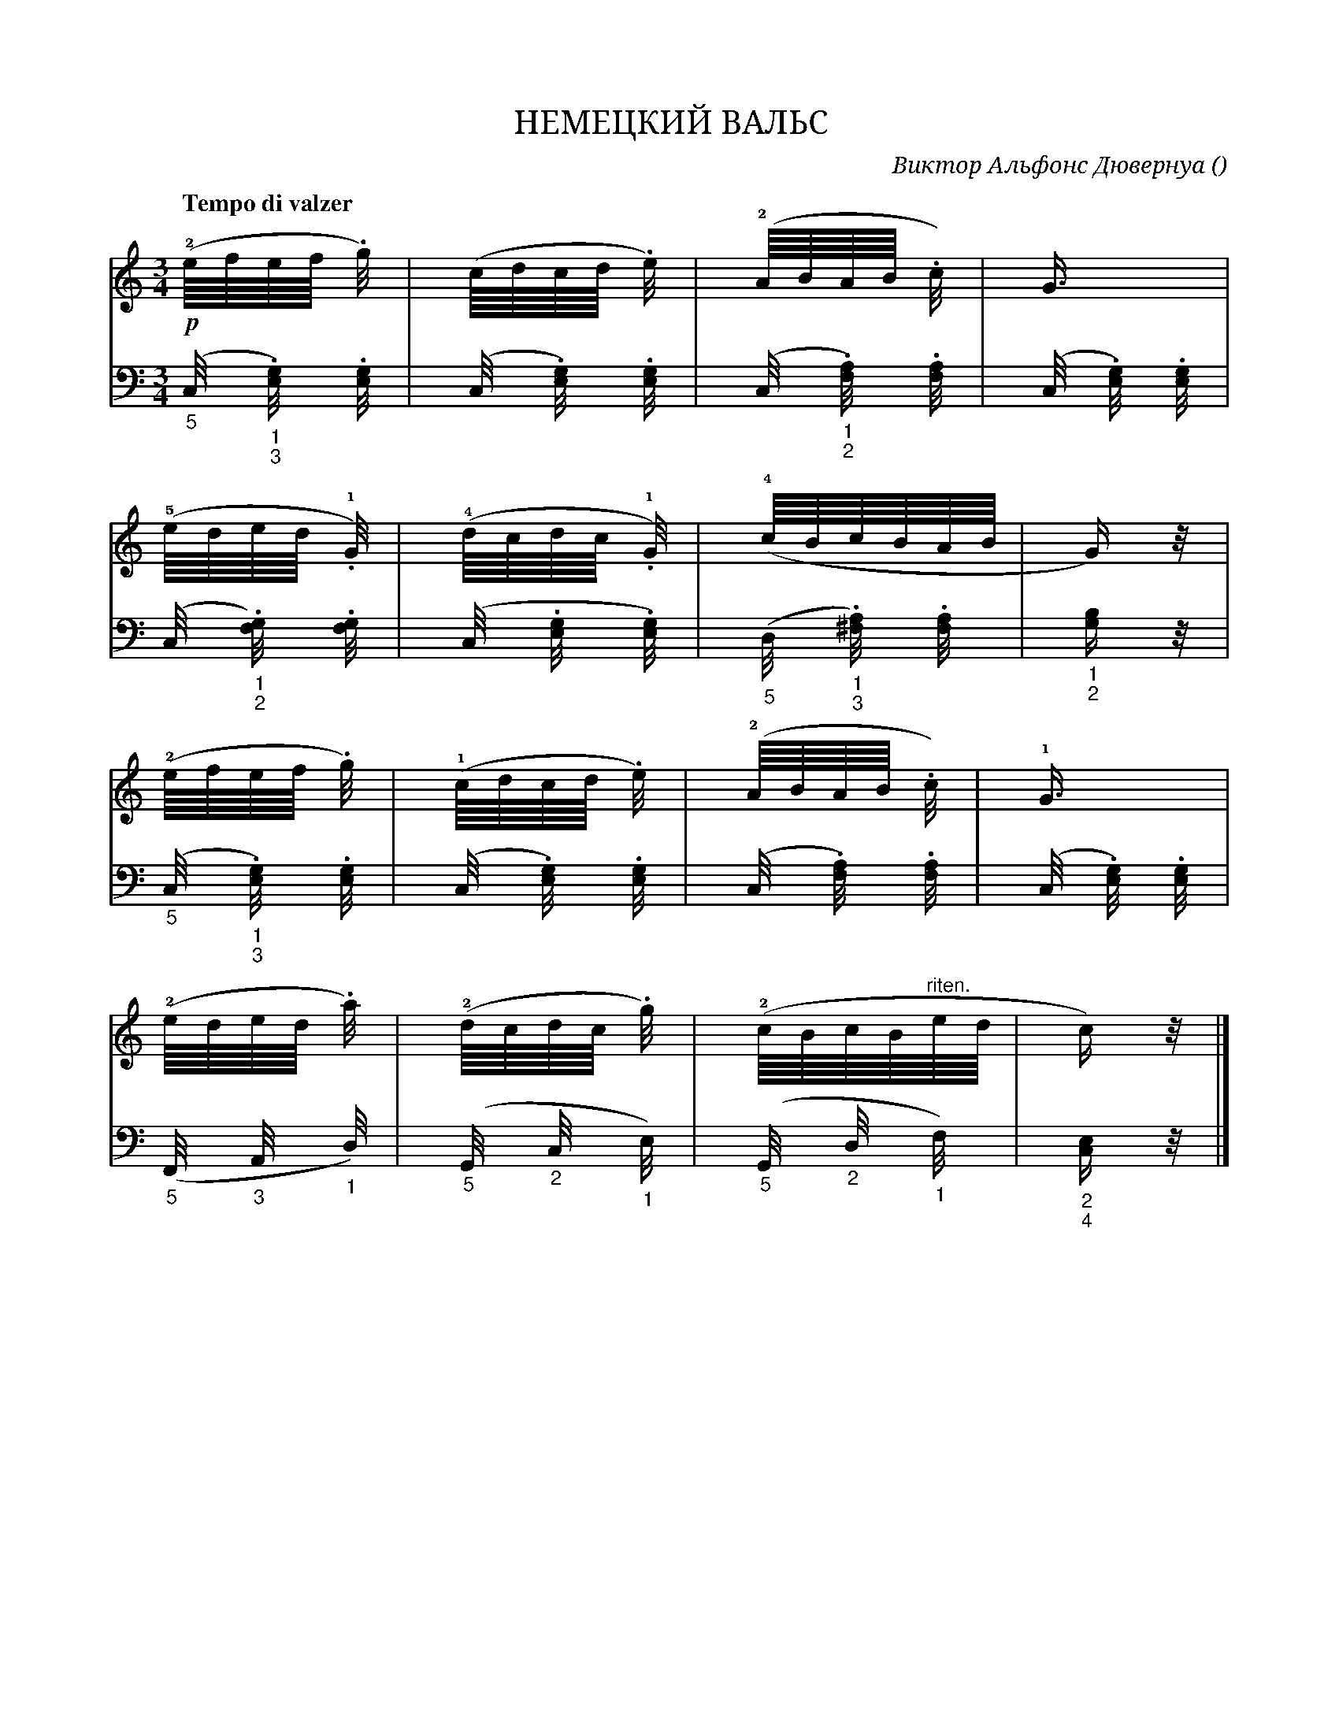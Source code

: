var abc=`
X:1
Q:"Tempo di valzer" 80
T:НЕМЕЦКИЙ ВАЛЬС
C: Виктор Альфонс Дювернуа
O: 
W:
M:3/4
L:1
K:C
V:1 cleff=treble
!p! !2! "^ " (e/8f/8e/8f/8 .g/4 )| (c/8d/8c/8d/8 .e/4) | !2! (A/8B/8A/8B/8 .c/4) | G3/4 |
V:2 cleff=bass
"_5" ([C,/4] "_1" "_3" .[E,/4G,]) .[E,/4G,] | ([C,/4] .[E,/4G,]) .[E,/4G,] | ([C,/4] "_1" "_2".[F,/4A,]) .[F,/4A,] | ([C,/4] .[E,/4G,]) .[E,/4G,] |
V:1 cleff=treble
!5! "^ " (e/8d/8e/8d/8 !1!.G/4) | !4! (d/8c/8d/8c/8 !1!.G/4) | !4! (c/8B/8c/8B/8A/8B/8 | G/2) z/4 |
V:2 cleff=bass
( C,/4 "_1" "_2".[F,/4G,]) .[F,/4G,] | (C,/4 .[E,/4G,] .[E,/4G,]) | "_5" (D,/4 "_1""_3".[^F,/4A,]) .[F,/4A,] | "_1" "_2" [G,/2B,] z/4 |
V:1 cleff=treble
!2! "^ "(e/8f/8e/8f/8 .g/4) | !1! (c/8d/8c/8d/8 .e/4) | !2! (A/8B/8A/8B/8 .c/4) | !1! G3/4 |
V:2 cleff=bass
"_5" (C,/4 "_1""_3".[E,/4G,]) .[E,/4G,] | (C,/4 .[E,/4G,]) .[E,/4G,] | (C,/4 .[F,/4A,]) .[F,/4A,] | (C,/4 .[E,/4G,]) .[E,/4G,] | 
V:1 cleff=treble
!2! (e/8d/8e/8d/8 .a/4) | (!2! d/8c/8d/8c/8 .g/4)| !2! (c/8B/8c/8B/8"riten."e/8d/8| c/2) z/4 |]
V:2 cleff=bass
"_5" (F,,/4 "_3" A,,/4 "_1"D,/4) | "_5" (G,,/4 "_2"C,/4 "_1"E,/4) | "_5" (G,,/4 "_2" D,/4 "_1"F,/4) | "_2""_4" [C,/2E,] z/4 |]
`
